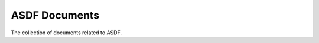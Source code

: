 .. _asdf-documents:

**************
ASDF Documents
**************

The collection of documents related to ASDF.
